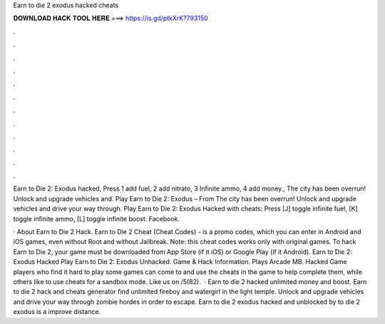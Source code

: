 Earn to die 2 exodus hacked cheats



𝐃𝐎𝐖𝐍𝐋𝐎𝐀𝐃 𝐇𝐀𝐂𝐊 𝐓𝐎𝐎𝐋 𝐇𝐄𝐑𝐄 ===> https://is.gd/ptkXrK?793150



.



.



.



.



.



.



.



.



.



.



.



.

Earn to Die 2: Exodus hacked, Press 1 add fuel, 2 add nitrato, 3 Infinite ammo, 4 add money., The city has been overrun! Unlock and upgrade vehicles and. Play Earn to Die 2: Exodus – From  The city has been overrun! Unlock and upgrade vehicles and drive your way through. Play Earn to Die 2: Exodus Hacked with cheats: Press [J] toggle infinite fuel, [K] toggle infinite ammo, [L] toggle infinite boost. Facebook.

· About Earn to Die 2 Hack. Earn to Die 2 Cheat (Cheat Codes) - is a promo codes, which you can enter in Android and iOS games, even without Root and without Jailbreak. Note: this cheat codes works only with original games. To hack Earn to Die 2, your game must be downloaded from App Store (if it iOS) or Google Play (if it Android). Earn to Die 2: Exodus Hacked Play Earn to Die 2: Exodus Unhacked. Game & Hack Information. Plays Arcade MB. Hacked Game players who find it hard to play some games can come to  and use the cheats in the game to help complete them, while others like to use cheats for a sandbox mode. Like us on /5(82).  · Earn to die 2 hacked unlimited money and boost. Earn to die 2 hack and cheats generator find unlimited fireboy and watergirl in the light temple. Unlock and upgrade vehicles and drive your way through zombie hordes in order to escape. Earn to die 2 exodus hacked and unblocked by  to die 2 exodus is a improve distance.
